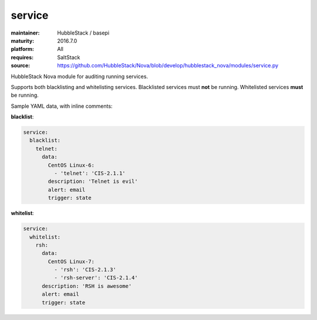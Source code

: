 service
-------

:maintainer: HubbleStack / basepi
:maturity: 2016.7.0
:platform: All
:requires: SaltStack

:source: https://github.com/HubbleStack/Nova/blob/develop/hubblestack_nova/modules/service.py

HubbleStack Nova module for auditing running services.

Supports both blacklisting and whitelisting services. Blacklisted services must
**not** be running. Whitelisted services **must** be running.

Sample YAML data, with inline comments:

**blacklist**:

.. code-block:: yaml

    service:
      blacklist:
        telnet:
          data:
            CentOS Linux-6:
              - 'telnet': 'CIS-2.1.1'
            description: 'Telnet is evil'
            alert: email
            trigger: state

**whitelist**:

.. code-block:: yaml

    service:
      whitelist:
        rsh:
          data:
            CentOS Linux-7:
              - 'rsh': 'CIS-2.1.3'
              - 'rsh-server': 'CIS-2.1.4'
          description: 'RSH is awesome'
          alert: email
          trigger: state
